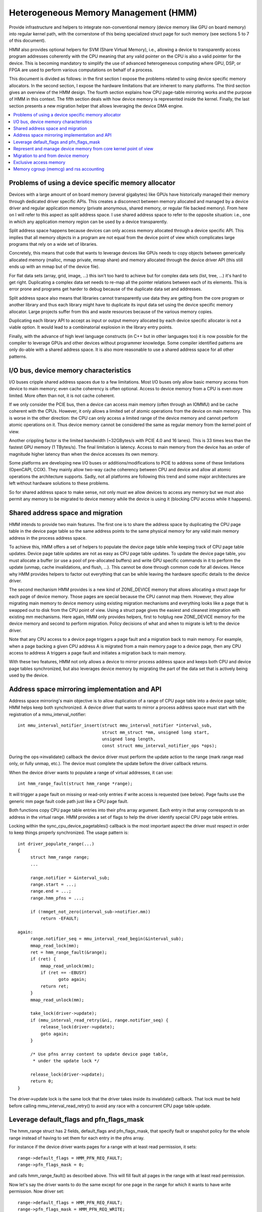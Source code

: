 =====================================
Heterogeneous Memory Management (HMM)
=====================================

Provide infrastructure and helpers to integrate non-conventional memory (device
memory like GPU on board memory) into regular kernel path, with the cornerstone
of this being specialized struct page for such memory (see sections 5 to 7 of
this document).

HMM also provides optional helpers for SVM (Share Virtual Memory), i.e.,
allowing a device to transparently access program addresses coherently with
the CPU meaning that any valid pointer on the CPU is also a valid pointer
for the device. This is becoming mandatory to simplify the use of advanced
heterogeneous computing where GPU, DSP, or FPGA are used to perform various
computations on behalf of a process.

This document is divided as follows: in the first section I expose the problems
related to using device specific memory allocators. In the second section, I
expose the hardware limitations that are inherent to many platforms. The third
section gives an overview of the HMM design. The fourth section explains how
CPU page-table mirroring works and the purpose of HMM in this context. The
fifth section deals with how device memory is represented inside the kernel.
Finally, the last section presents a new migration helper that allows
leveraging the device DMA engine.

.. contents:: :local:

Problems of using a device specific memory allocator
====================================================

Devices with a large amount of on board memory (several gigabytes) like GPUs
have historically managed their memory through dedicated driver specific APIs.
This creates a disconnect between memory allocated and managed by a device
driver and regular application memory (private anonymous, shared memory, or
regular file backed memory). From here on I will refer to this aspect as split
address space. I use shared address space to refer to the opposite situation:
i.e., one in which any application memory region can be used by a device
transparently.

Split address space happens because devices can only access memory allocated
through a device specific API. This implies that all memory objects in a program
are not equal from the device point of view which complicates large programs
that rely on a wide set of libraries.

Concretely, this means that code that wants to leverage devices like GPUs needs
to copy objects between generically allocated memory (malloc, mmap private, mmap
share) and memory allocated through the device driver API (this still ends up
with an mmap but of the device file).

For flat data sets (array, grid, image, ...) this isn't too hard to achieve but
for complex data sets (list, tree, ...) it's hard to get right. Duplicating a
complex data set needs to re-map all the pointer relations between each of its
elements. This is error prone and programs get harder to debug because of the
duplicate data set and addresses.

Split address space also means that libraries cannot transparently use data
they are getting from the core program or another library and thus each library
might have to duplicate its input data set using the device specific memory
allocator. Large projects suffer from this and waste resources because of the
various memory copies.

Duplicating each library API to accept as input or output memory allocated by
each device specific allocator is not a viable option. It would lead to a
combinatorial explosion in the library entry points.

Finally, with the advance of high level language constructs (in C++ but in
other languages too) it is now possible for the compiler to leverage GPUs and
other devices without programmer knowledge. Some compiler identified patterns
are only do-able with a shared address space. It is also more reasonable to use
a shared address space for all other patterns.


I/O bus, device memory characteristics
======================================

I/O buses cripple shared address spaces due to a few limitations. Most I/O
buses only allow basic memory access from device to main memory; even cache
coherency is often optional. Access to device memory from a CPU is even more
limited. More often than not, it is not cache coherent.

If we only consider the PCIE bus, then a device can access main memory (often
through an IOMMU) and be cache coherent with the CPUs. However, it only allows
a limited set of atomic operations from the device on main memory. This is worse
in the other direction: the CPU can only access a limited range of the device
memory and cannot perform atomic operations on it. Thus device memory cannot
be considered the same as regular memory from the kernel point of view.

Another crippling factor is the limited bandwidth (~32GBytes/s with PCIE 4.0
and 16 lanes). This is 33 times less than the fastest GPU memory (1 TBytes/s).
The final limitation is latency. Access to main memory from the device has an
order of magnitude higher latency than when the device accesses its own memory.

Some platforms are developing new I/O buses or additions/modifications to PCIE
to address some of these limitations (OpenCAPI, CCIX). They mainly allow
two-way cache coherency between CPU and device and allow all atomic operations the
architecture supports. Sadly, not all platforms are following this trend and
some major architectures are left without hardware solutions to these problems.

So for shared address space to make sense, not only must we allow devices to
access any memory but we must also permit any memory to be migrated to device
memory while the device is using it (blocking CPU access while it happens).


Shared address space and migration
==================================

HMM intends to provide two main features. The first one is to share the address
space by duplicating the CPU page table in the device page table so the same
address points to the same physical memory for any valid main memory address in
the process address space.

To achieve this, HMM offers a set of helpers to populate the device page table
while keeping track of CPU page table updates. Device page table updates are
not as easy as CPU page table updates. To update the device page table, you must
allocate a buffer (or use a pool of pre-allocated buffers) and write GPU
specific commands in it to perform the update (unmap, cache invalidations, and
flush, ...). This cannot be done through common code for all devices. Hence
why HMM provides helpers to factor out everything that can be while leaving the
hardware specific details to the device driver.

The second mechanism HMM provides is a new kind of ZONE_DEVICE memory that
allows allocating a struct page for each page of device memory. Those pages
are special because the CPU cannot map them. However, they allow migrating
main memory to device memory using existing migration mechanisms and everything
looks like a page that is swapped out to disk from the CPU point of view. Using a
struct page gives the easiest and cleanest integration with existing mm
mechanisms. Here again, HMM only provides helpers, first to hotplug new ZONE_DEVICE
memory for the device memory and second to perform migration. Policy decisions
of what and when to migrate is left to the device driver.

Note that any CPU access to a device page triggers a page fault and a migration
back to main memory. For example, when a page backing a given CPU address A is
migrated from a main memory page to a device page, then any CPU access to
address A triggers a page fault and initiates a migration back to main memory.

With these two features, HMM not only allows a device to mirror process address
space and keeps both CPU and device page tables synchronized, but also
leverages device memory by migrating the part of the data set that is actively being
used by the device.


Address space mirroring implementation and API
==============================================

Address space mirroring's main objective is to allow duplication of a range of
CPU page table into a device page table; HMM helps keep both synchronized. A
device driver that wants to mirror a process address space must start with the
registration of a mmu_interval_notifier::

 int mmu_interval_notifier_insert(struct mmu_interval_notifier *interval_sub,
				  struct mm_struct *mm, unsigned long start,
				  unsigned long length,
				  const struct mmu_interval_notifier_ops *ops);

During the ops->invalidate() callback the device driver must perform the
update action to the range (mark range read only, or fully unmap, etc.). The
device must complete the update before the driver callback returns.

When the device driver wants to populate a range of virtual addresses, it can
use::

  int hmm_range_fault(struct hmm_range *range);

It will trigger a page fault on missing or read-only entries if write access is
requested (see below). Page faults use the generic mm page fault code path just
like a CPU page fault.

Both functions copy CPU page table entries into their pfns array argument. Each
entry in that array corresponds to an address in the virtual range. HMM
provides a set of flags to help the driver identify special CPU page table
entries.

Locking within the sync_cpu_device_pagetables() callback is the most important
aspect the driver must respect in order to keep things properly synchronized.
The usage pattern is::

 int driver_populate_range(...)
 {
      struct hmm_range range;
      ...

      range.notifier = &interval_sub;
      range.start = ...;
      range.end = ...;
      range.hmm_pfns = ...;

      if (!mmget_not_zero(interval_sub->notifier.mm))
          return -EFAULT;

 again:
      range.notifier_seq = mmu_interval_read_begin(&interval_sub);
      mmap_read_lock(mm);
      ret = hmm_range_fault(&range);
      if (ret) {
          mmap_read_unlock(mm);
          if (ret == -EBUSY)
                 goto again;
          return ret;
      }
      mmap_read_unlock(mm);

      take_lock(driver->update);
      if (mmu_interval_read_retry(&ni, range.notifier_seq) {
          release_lock(driver->update);
          goto again;
      }

      /* Use pfns array content to update device page table,
       * under the update lock */

      release_lock(driver->update);
      return 0;
 }

The driver->update lock is the same lock that the driver takes inside its
invalidate() callback. That lock must be held before calling
mmu_interval_read_retry() to avoid any race with a concurrent CPU page table
update.

Leverage default_flags and pfn_flags_mask
=========================================

The hmm_range struct has 2 fields, default_flags and pfn_flags_mask, that specify
fault or snapshot policy for the whole range instead of having to set them
for each entry in the pfns array.

For instance if the device driver wants pages for a range with at least read
permission, it sets::

    range->default_flags = HMM_PFN_REQ_FAULT;
    range->pfn_flags_mask = 0;

and calls hmm_range_fault() as described above. This will fill fault all pages
in the range with at least read permission.

Now let's say the driver wants to do the same except for one page in the range for
which it wants to have write permission. Now driver set::

    range->default_flags = HMM_PFN_REQ_FAULT;
    range->pfn_flags_mask = HMM_PFN_REQ_WRITE;
    range->pfns[index_of_write] = HMM_PFN_REQ_WRITE;

With this, HMM will fault in all pages with at least read (i.e., valid) and for the
address == range->start + (index_of_write << PAGE_SHIFT) it will fault with
write permission i.e., if the CPU pte does not have write permission set then HMM
will call handle_mm_fault().

After hmm_range_fault completes the flag bits are set to the current state of
the page tables, ie HMM_PFN_VALID | HMM_PFN_WRITE will be set if the page is
writable.


Represent and manage device memory from core kernel point of view
=================================================================

Several different designs were tried to support device memory. The first one
used a device specific data structure to keep information about migrated memory
and HMM hooked itself in various places of mm code to handle any access to
addresses that were backed by device memory. It turns out that this ended up
replicating most of the fields of struct page and also needed many kernel code
paths to be updated to understand this new kind of memory.

Most kernel code paths never try to access the memory behind a page
but only care about struct page contents. Because of this, HMM switched to
directly using struct page for device memory which left most kernel code paths
unaware of the difference. We only need to make sure that no one ever tries to
map those pages from the CPU side.

Migration to and from device memory
===================================

Because the CPU cannot access device memory directly, the device driver must
use hardware DMA or device specific load/store instructions to migrate data.
The migrate_vma_setup(), migrate_vma_pages(), and migrate_vma_finalize()
functions are designed to make drivers easier to write and to centralize common
code across drivers.

Before migrating pages to device private memory, special device private
``struct page`` need to be created. These will be used as special "swap"
page table entries so that a CPU process will fault if it tries to access
a page that has been migrated to device private memory.

These can be allocated and freed with::

    struct resource *res;
    struct dev_pagemap pagemap;

    res = request_free_mem_region(&iomem_resource, /* number of bytes */,
                                  "name of driver resource");
    pagemap.type = MEMORY_DEVICE_PRIVATE;
    pagemap.range.start = res->start;
    pagemap.range.end = res->end;
    pagemap.nr_range = 1;
    pagemap.ops = &device_devmem_ops;
    memremap_pages(&pagemap, numa_node_id());

    memunmap_pages(&pagemap);
    release_mem_region(pagemap.range.start, range_len(&pagemap.range));

There are also devm_request_free_mem_region(), devm_memremap_pages(),
devm_memunmap_pages(), and devm_release_mem_region() when the resources can
be tied to a ``struct device``.

The overall migration steps are similar to migrating NUMA pages within system
memory (see Documentation/mm/page_migration.rst) but the steps are split
between device driver specific code and shared common code:

1. ``mmap_read_lock()``

   The device driver has to pass a ``struct vm_area_struct`` to
   migrate_vma_setup() so the mmap_read_lock() or mmap_write_lock() needs to
   be held for the duration of the migration.

2. ``migrate_vma_setup(struct migrate_vma *args)``

   The device driver initializes the ``struct migrate_vma`` fields and passes
   the pointer to migrate_vma_setup(). The ``args->flags`` field is used to
   filter which source pages should be migrated. For example, setting
   ``MIGRATE_VMA_SELECT_SYSTEM`` will only migrate system memory and
   ``MIGRATE_VMA_SELECT_DEVICE_PRIVATE`` will only migrate pages residing in
   device private memory. If the latter flag is set, the ``args->pgmap_owner``
   field is used to identify device private pages owned by the driver. This
   avoids trying to migrate device private pages residing in other devices.
   Currently only anonymous private VMA ranges can be migrated to or from
   system memory and device private memory.

   One of the first steps migrate_vma_setup() does is to invalidate other
   device's MMUs with the ``mmu_notifier_invalidate_range_start(()`` and
   ``mmu_notifier_invalidate_range_end()`` calls around the page table
   walks to fill in the ``args->src`` array with PFNs to be migrated.
   The ``invalidate_range_start()`` callback is passed a
   ``struct mmu_notifier_range`` with the ``event`` field set to
   ``MMU_NOTIFY_MIGRATE`` and the ``owner`` field set to
   the ``args->pgmap_owner`` field passed to migrate_vma_setup(). This is
   allows the device driver to skip the invalidation callback and only
   invalidate device private MMU mappings that are actually migrating.
   This is explained more in the next section.

   While walking the page tables, a ``pte_none()`` or ``is_zero_pfn()``
   entry results in a valid "zero" PFN stored in the ``args->src`` array.
   This lets the driver allocate device private memory and clear it instead
   of copying a page of zeros. Valid PTE entries to system memory or
   device private struct pages will be locked with ``lock_page()``, isolated
   from the LRU (if system memory since device private pages are not on
   the LRU), unmapped from the process, and a special migration PTE is
   inserted in place of the original PTE.
   migrate_vma_setup() also clears the ``args->dst`` array.

3. The device driver allocates destination pages and copies source pages to
   destination pages.

   The driver checks each ``src`` entry to see if the ``MIGRATE_PFN_MIGRATE``
   bit is set and skips entries that are not migrating. The device driver
   can also choose to skip migrating a page by not filling in the ``dst``
   array for that page.

   The driver then allocates either a device private struct page or a
   system memory page, locks the page with ``lock_page()``, and fills in the
   ``dst`` array entry with::

     dst[i] = migrate_pfn(page_to_pfn(dpage));

   Now that the driver knows that this page is being migrated, it can
   invalidate device private MMU mappings and copy device private memory
   to system memory or another device private page. The core Linex kernel
   handles CPU page table invalidations so the device driver only has to
   invalidate its own MMU mappings.

   The driver can use ``migrate_pfn_to_page(src[i])`` to get the
   ``struct page`` of the source and either copy the source page to the
   destination or clear the destination device private memory if the pointer
   is ``NULL`` meaning the source page was not populated in system memory.

4. ``migrate_vma_pages()``

   This step is where the migration is actually "committed".

   If the source page was a ``pte_none()`` or ``is_zero_pfn()`` page, this
   is where the newly allocated page is inserted into the CPU's page table.
   This can fail if a CPU thread faults on the same page. However, the page
   table is locked and only one of the new pages will be inserted.
   The device driver will see that the ``MIGRATE_PFN_MIGRATE`` bit is cleared
   if it loses the race.

   If the source page was locked, isolated, etc. the source ``struct page``
   information is now copied to destination ``struct page`` finalizing the
   migration on the CPU side.

5. Device driver updates device MMU page tables for pages still migrating,
   rolling back pages not migrating.

   If the ``src`` entry still has ``MIGRATE_PFN_MIGRATE`` bit set, the device
   driver can update the device MMU and set the write enable bit if the
   ``MIGRATE_PFN_WRITE`` bit is set.

6. ``migrate_vma_finalize()``

   This step replaces the special migration page table entry with the new
   page's page table entry and releases the reference to the source and
   destination ``struct page``.

7. ``mmap_read_unlock()``

   The lock can now be released.

Exclusive access memory
=======================

Some devices have features such as atomic PTE bits that can be used to implement
atomic access to system memory. To support atomic operations to a shared virtual
memory page such a device needs access to that page which is exclusive of any
userspace access from the CPU. The ``make_device_exclusive_range()`` function
can be used to make a memory range inaccessible from userspace.

This replaces all mappings for pages in the given range with special swap
entries. Any attempt to access the swap entry results in a fault which is
resovled by replacing the entry with the original mapping. A driver gets
notified that the mapping has been changed by MMU notifiers, after which point
it will no longer have exclusive access to the page. Exclusive access is
guranteed to last until the driver drops the page lock and page reference, at
which point any CPU faults on the page may proceed as described.

Memory cgroup (memcg) and rss accounting
========================================

For now, device memory is accounted as any regular page in rss counters (either
anonymous if device page is used for anonymous, file if device page is used for
file backed page, or shmem if device page is used for shared memory). This is a
deliberate choice to keep existing applications, that might start using device
memory without knowing about it, running unimpacted.

A drawback is that the OOM killer might kill an application using a lot of
device memory and not a lot of regular system memory and thus not freeing much
system memory. We want to gather more real world experience on how applications
and system react under memory pressure in the presence of device memory before
deciding to account device memory differently.


Same decision was made for memory cgroup. Device memory pages are accounted
against same memory cgroup a regular page would be accounted to. This does
simplify migration to and from device memory. This also means that migration
back from device memory to regular memory cannot fail because it would
go above memory cgroup limit. We might revisit this choice latter on once we
get more experience in how device memory is used and its impact on memory
resource control.


Note that device memory can never be pinned by a device driver nor through GUP
and thus such memory is always free upon process exit. Or when last reference
is dropped in case of shared memory or file backed memory.
